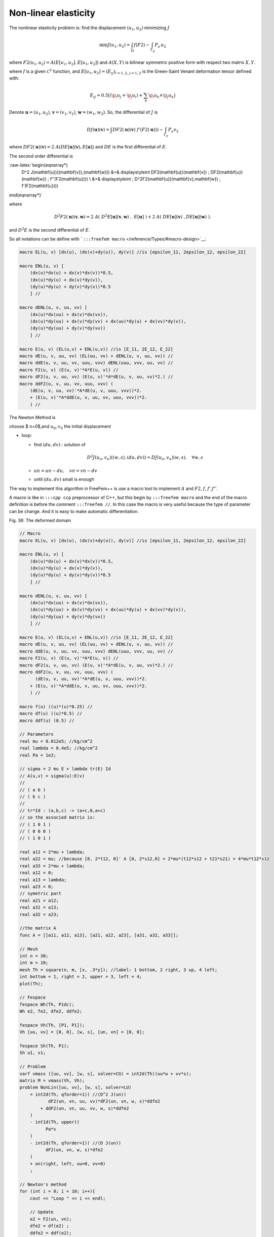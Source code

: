 Non-linear elasticity
=====================

The nonlinear elasticity problem is: find the displacement
:math:`(u_{1},u_{2})` minimizing :math:`J`

.. math::


   \min J(u_{1},u_{2}) = \int_{\Omega} f(F2) - \int_{\Gamma_{p}} P_{a} \, u_{2}

where :math:`F2(u_{1},u_{2}) = A(E[u_{1},u_{2}],E[u_{1},u_{2}])` and
:math:`A(X,Y)` is bilinear symmetric positive form with respect two
matrix :math:`X,Y`.

where :math:`f` is a given :math:`\mathcal{C}^2` function, and
:math:`E[u_{1},u_{2}] = (E_{ij})_{i=1,2,\,j=1,2}` is the Green-Saint
Venant deformation tensor defined with:

.. math::


   E_{ij} = 0.5 \big( ( \p_i u_j + \p_j u_i ) + \sum_k \p_i u_k {\times} \p_j u_k \big)

Denote :math:`\mathbf{u}=(u_{1},u_{2})`,
:math:`\mathbf{v}=(v_{1},v_{2})`, :math:`\mathbf{w}=(w_{1},w_{2})`. So,
the differential of :math:`J` is

.. math::


   DJ(\mathbf{u})(\mathbf{v}) = \int DF2(\mathbf{u})(\mathbf{v}) \;f'(F2(\mathbf{u}))) - \int_{\Gamma_{p}} P_{a} v_{2}

where
:math:`DF2(\mathbf{u})(\mathbf{v}) = 2 \; A(DE[\mathbf{u}](\mathbf{v}),E[\mathbf{u}])`
and :math:`DE` is the first differential of :math:`E`.

The second order differential is

:raw-latex:`\begin{eqnarray*}
    D^2 J(\mathbf{u})((\mathbf{v}),(\mathbf{w})) &=& \displaystyle\int DF2(\mathbf{u})(\mathbf{v}) \; DF2(\mathbf{u})(\mathbf{w}) \; f''(F2(\mathbf{u}))) \\
    &+& \displaystyle\int \; D^2F2(\mathbf{u})(\mathbf{v},\mathbf{w}) \; f'(F2(\mathbf{u})))
\end{eqnarray*}`

where

.. math::


   D^2F2(\mathbf{u})(\mathbf{v},\mathbf{w}) = 2 \; A(\;D^2E[\mathbf{u}](\mathbf{v},\mathbf{w})\;,\;E[\mathbf{u}]\;) + 2 \; A(\;DE[\mathbf{u}](\mathbf{v})\;,DE[\mathbf{u}](\mathbf{w})\;) .

and :math:`D^{2}E` is the second differential of :math:`E`.

So all notations can be define with
```:::freefem macro`` </reference/Types/#macro-design>`__:

.. code:: freefem

   macro EL(u, v) [dx(u), (dx(v)+dy(u)), dy(v)] //is [epsilon_11, 2epsilon_12, epsilon_22]

   macro ENL(u, v) [
       (dx(u)*dx(u) + dx(v)*dx(v))*0.5,
       (dx(u)*dy(u) + dx(v)*dy(v)),
       (dy(u)*dy(u) + dy(v)*dy(v))*0.5
       ] //

   macro dENL(u, v, uu, vv) [
       (dx(u)*dx(uu) + dx(v)*dx(vv)),
       (dx(u)*dy(uu) + dx(v)*dy(vv) + dx(uu)*dy(u) + dx(vv)*dy(v)),
       (dy(u)*dy(uu) + dy(v)*dy(vv))
       ] //

   macro E(u, v) (EL(u,v) + ENL(u,v)) //is [E_11, 2E_12, E_22]
   macro dE(u, v, uu, vv) (EL(uu, vv) + dENL(u, v, uu, vv)) //
   macro ddE(u, v, uu, vv, uuu, vvv) dENL(uuu, vvv, uu, vv) //
   macro F2(u, v) (E(u, v)'*A*E(u, v)) //
   macro dF2(u, v, uu, vv) (E(u, v)'*A*dE(u, v, uu, vv)*2.) //
   macro ddF2(u, v, uu, vv, uuu, vvv) (
       (dE(u, v, uu, vv)'*A*dE(u, v, uuu, vvv))*2.
       + (E(u, v)'*A*ddE(u, v, uu, vv, uuu, vvv))*2.
       ) //

The Newton Method is

choose $ n=0$,and :math:`u_0,v_0` the initial displacement

-  loop:

   -  find :math:`(du,dv)` : solution of

      .. math::


           D^2J(u_n,v_n)((w,s),(du,dv)) = DJ(u_n,v_n)(w,s) , \quad \forall w,s


   -  :math:`un = un - du,\quad vn =vn - dv`
   -  until :math:`(du,dv)` small is enough

The way to implement this algorithm in FreeFem++ is use a macro tool to
implement :math:`A` and :math:`F2`, :math:`f`, :math:`f'`,\ :math:`f''`.

A macro is like in ``:::cpp ccp`` preprocessor of C++, but this begin by
``:::freefem macro`` and the end of the macro definition is before the
comment ``:::freefem //``. In this case the macro is very useful because
the type of parameter can be change. And it is easy to make automatic
differentiation.


Fig. 36: The deformed domain

|Mesh1|


.. code:: freefem

   // Macro
   macro EL(u, v) [dx(u), (dx(v)+dy(u)), dy(v)] //is [epsilon_11, 2epsilon_12, epsilon_22]

   macro ENL(u, v) [
       (dx(u)*dx(u) + dx(v)*dx(v))*0.5,
       (dx(u)*dy(u) + dx(v)*dy(v)),
       (dy(u)*dy(u) + dy(v)*dy(v))*0.5
       ] //

   macro dENL(u, v, uu, vv) [
       (dx(u)*dx(uu) + dx(v)*dx(vv)),
       (dx(u)*dy(uu) + dx(v)*dy(vv) + dx(uu)*dy(u) + dx(vv)*dy(v)),
       (dy(u)*dy(uu) + dy(v)*dy(vv))
       ] //

   macro E(u, v) (EL(u,v) + ENL(u,v)) //is [E_11, 2E_12, E_22]
   macro dE(u, v, uu, vv) (EL(uu, vv) + dENL(u, v, uu, vv)) //
   macro ddE(u, v, uu, vv, uuu, vvv) dENL(uuu, vvv, uu, vv) //
   macro F2(u, v) (E(u, v)'*A*E(u, v)) //
   macro dF2(u, v, uu, vv) (E(u, v)'*A*dE(u, v, uu, vv)*2.) //
   macro ddF2(u, v, uu, vv, uuu, vvv) (
         (dE(u, v, uu, vv)'*A*dE(u, v, uuu, vvv))*2.
       + (E(u, v)'*A*ddE(u, v, uu, vv, uuu, vvv))*2.
       ) //

   macro f(u) ((u)*(u)*0.25) //
   macro df(u) ((u)*0.5) //
   macro ddf(u) (0.5) //

   // Parameters
   real mu = 0.012e5; //kg/cm^2
   real lambda = 0.4e5; //kg/cm^2
   real Pa = 1e2;

   // sigma = 2 mu E + lambda tr(E) Id
   // A(u,v) = sigma(u):E(v)
   //
   // ( a b )
   // ( b c )
   //
   // tr*Id : (a,b,c) -> (a+c,0,a+c)
   // so the associed matrix is:
   // ( 1 0 1 )
   // ( 0 0 0 )
   // ( 1 0 1 )

   real a11 = 2*mu + lambda;
   real a22 = mu; //because [0, 2*t12, 0]' A [0, 2*s12,0] = 2*mu*(t12*s12 + t21*s21) = 4*mu*t12*s12
   real a33 = 2*mu + lambda;
   real a12 = 0;
   real a13 = lambda;
   real a23 = 0;
   // symetric part
   real a21 = a12;
   real a31 = a13;
   real a32 = a23;

   //the matrix A
   func A = [[a11, a12, a13], [a21, a22, a23], [a31, a32, a33]];

   // Mesh
   int n = 30;
   int m = 10;
   mesh Th = square(n, m, [x, .3*y]); //label: 1 bottom, 2 right, 3 up, 4 left;
   int bottom = 1, right = 2, upper = 3, left = 4;
   plot(Th);

   // Fespace
   fespace Wh(Th, P1dc);
   Wh e2, fe2, dfe2, ddfe2;

   fespace Vh(Th, [P1, P1]);
   Vh [uu, vv] = [0, 0], [w, s], [un, vn] = [0, 0];

   fespace Sh(Th, P1);
   Sh u1, v1;

   // Problem
   varf vmass ([uu, vv], [w, s], solver=CG) = int2d(Th)(uu*w + vv*s);
   matrix M = vmass(Vh, Vh);
   problem NonLin([uu, vv], [w, s], solver=LU)
       = int2d(Th, qforder=1)( //(D^2 J(un))
              dF2(un, vn, uu, vv)*dF2(un, vn, w, s)*ddfe2
           + ddF2(un, vn, uu, vv, w, s)*ddfe2
       )
       - int1d(Th, upper)(
             Pa*s
       )
       - int2d(Th, qforder=1)( //(D J(un))
             dF2(un, vn, w, s)*dfe2
       )
       + on(right, left, uu=0, vv=0)
       ;

   // Newton's method
   for (int i = 0; i < 10; i++){
       cout << "Loop " << i << endl;

       // Update
       e2 = F2(un, vn);
       dfe2 = df(e2) ;
       ddfe2 = ddf(e2);
       cout << "e2 max = " <<e2[].max << ", min = " << e2[].min << endl;
       cout << "de2 max = "<< dfe2[].max << ", min = " << dfe2[].min << endl;
       cout << "dde2 max = "<< ddfe2[].max << ", min = " << ddfe2[].min << endl;

       // Solve
       NonLin;
       w[]  = M*uu[];

       // Residual
       real res = sqrt(w[]' * uu[]); //L^2 norm of [uu, vv]
       cout << " L^2 residual = " << res << endl;

       // Update
       v1 = vv;
       u1 = uu;
       cout << "u1 min = " <<u1[].min << ", u1 max = " << u1[].max << endl;
       cout << "v1 min = " <<v1[].min << ", v2 max = " << v1[].max << endl;

       // Plot
       plot([uu, vv], wait=true, cmm="uu, vv");

       // Update
       un[] -= uu[];
       plot([un, vn], wait=true, cmm="displacement");

       if (res < 1e-5) break;
   }

   // Plot
   plot([un, vn], wait=true);

   // Movemesh
   mesh th1 = movemesh(Th, [x+un, y+vn]);

   // Plot
   plot(th1, wait=true);

.. |Mesh1| image:: images/NonLinearElasticity_Mesh1.png
